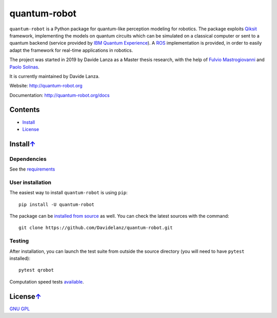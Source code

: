 quantum-robot
=============

.. image:: https://travis-ci.com/Davidelanz/quantum-robot.svg?token=BnWGyPSEGJoK3Kmq8jGJ&branch=master
   :target: https://travis-ci.com/github/Davidelanz/quantum-robot
   :alt: Build

.. image:: https://codecov.io/gh/Davidelanz/quantum-robot/branch/master/graph/badge.svg?token=69IQEINMQU
   :target: https://codecov.io/gh/Davidelanz/quantum-robot
   :alt: Code coverage

.. image:: https://api.codeclimate.com/v1/badges/498a54bb981af54decec/maintainability
   :target: https://codeclimate.com/github/Davidelanz/quantum-robot/maintainability
   :alt: Maintainability

.. image:: https://pypip.in/status/quantum-robot/badge.svg
   :target: https://pypi.org/project/quantum-robot/
   :alt: Development Status

.. image:: https://img.shields.io/badge/linux-xenial|bionic-blue
   :target: #
   :alt: Linux

.. image:: https://img.shields.io/badge/python-3.6|3.7|3.8-blue
   :target: #
   :alt: Python

.. image:: https://badge.fury.io/py/quantum-robot.svg
   :target: https://pypi.org/project/quantum-robot/
   :alt: PyPi version

.. image:: https://img.shields.io/badge/license-GNU_GPL-blue
   :target: https://github.com/Davidelanz/quantum-robot/blob/master/LICENSE 
   :alt: License


.. raw:: html

   <table align="center" style="width:70%; border: 1px solid black; margin-bottom:20px">
       <tr>
       <th> <b>BEWARE:</b> package still under developement. If you are not one of the developers, it is not suggested to install it yet.
       </tr>
   </table>


``quantum-robot`` is a Python package for quantum-like perception modeling for robotics. 
The package exploits `Qiksit <https://qiskit.org/>`__ framework, implementing the models on
quantum circuits which can be simulated on a classical computer or sent to a quantum 
backend (service provided by `IBM Quantum Experience <https://quantum-computing.ibm.com/>`__).
A `ROS <https://www.ros.org/>`__ implementation is provided, in order to easily adapt the
framework for real-time applications in robotics.

The project was started in 2019 by Davide Lanza as a Master thesis research, with the help
of `Fulvio Mastrogiovanni <https://www.dibris.unige.it/mastrogiovanni-fulvio>`__ and `Paolo
Solinas <http://www.spin.cnr.it/index.php/people/46-researchers/49-solinas-paolo.html>`__.

It is currently maintained by Davide Lanza.

Website: http://quantum-robot.org

Documentation: http://quantum-robot.org/docs

 
Contents
--------

-  `Install <#install>`__
-  `License <#license>`__


Install\ `↑ <#summary>`__
------------------------------
Dependencies
~~~~~~~~~~~~

See the `requirements <https://github.com/Davidelanz/quantum-robot/blob/master/requirements.txt>`__

User installation
~~~~~~~~~~~~~~~~~

The easiest way to install ``quantum-robot`` is using ``pip``:

::

    pip install -U quantum-robot

The package can be `installed from
source <https://packaging.python.org/tutorials/installing-packages/#id19>`__
as well. You can check the latest sources with the command:

::

    git clone https://github.com/Davidelanz/quantum-robot.git

Testing
~~~~~~~

After installation, you can launch the test suite from outside the
source directory (you will need to have ``pytest`` installed):

::

    pytest qrobot

Computation speed tests
`available <https://github.com/Davidelanz/quantum-robot/blob/master/notebooks/computation_speed.ipynb>`__.

 
License\ `↑ <#summary>`__
-------------------------

`GNU GPL <https://github.com/Davidelanz/quantum-robot/blob/master/LICENSE>`__

 